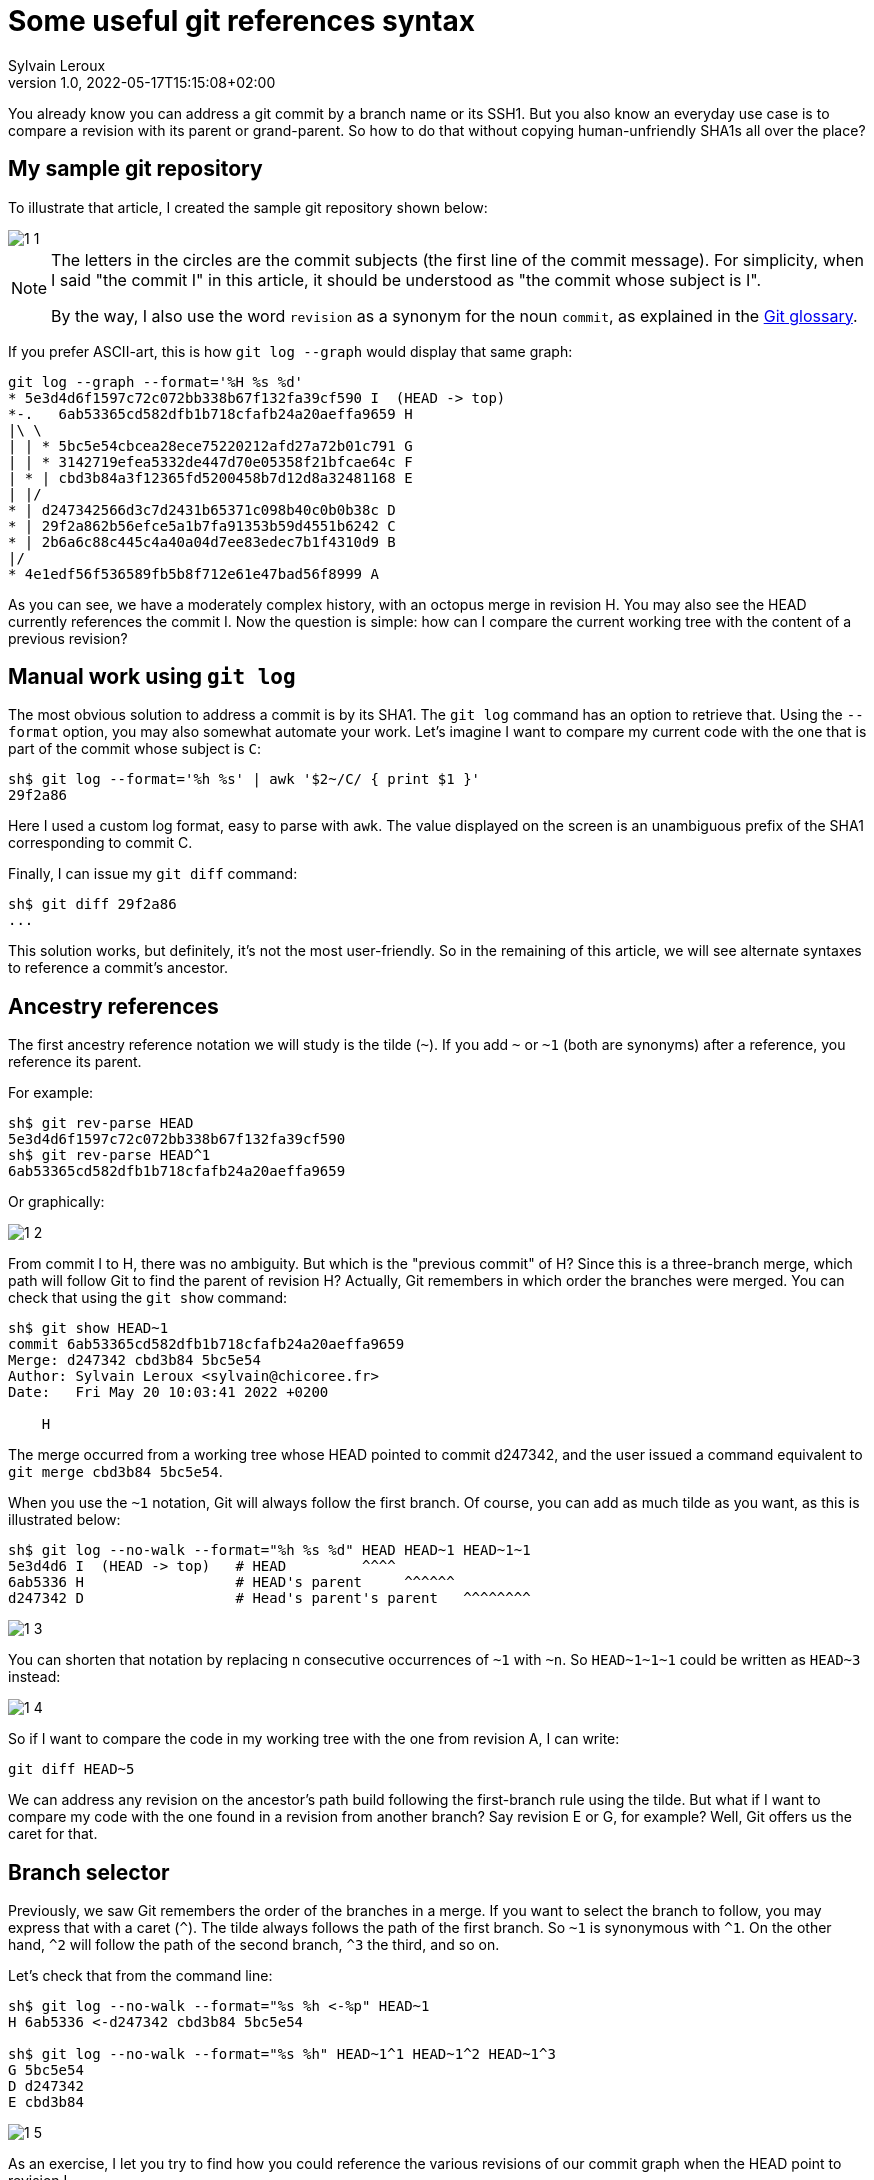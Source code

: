 = Some useful git references syntax
:author: Sylvain Leroux
:pin: -
:revnumber: 1.0
:revdate: 2022-05-17T15:15:08+02:00
:keywords: NodeJS, IPC

[.teaser]
You already know you can address a git commit by a branch name or its SSH1.
But you also know an everyday use case is to compare a revision with its parent or grand-parent.
So how to do that without copying human-unfriendly SHA1s all over the place?

== My sample git repository

To illustrate that article, I created the sample git repository shown below:

image::1-1.png[]

[NOTE]
====
The letters in the circles are the commit subjects (the first line of the commit message).
For simplicity, when I said "the commit I" in this article, it should be understood as "the commit whose subject is I".

By the way, I also use the word `revision` as a synonym for the noun `commit`, as explained in the https://git-scm.com/docs/gitglossary#def_revision[Git glossary].
====

If you prefer ASCII-art, this is how `git log --graph` would display that same graph:

----
git log --graph --format='%H %s %d'
* 5e3d4d6f1597c72c072bb338b67f132fa39cf590 I  (HEAD -> top)
*-.   6ab53365cd582dfb1b718cfafb24a20aeffa9659 H 
|\ \  
| | * 5bc5e54cbcea28ece75220212afd27a72b01c791 G 
| | * 3142719efea5332de447d70e05358f21bfcae64c F 
| * | cbd3b84a3f12365fd5200458b7d12d8a32481168 E 
| |/  
* | d247342566d3c7d2431b65371c098b40c0b0b38c D 
* | 29f2a862b56efce5a1b7fa91353b59d4551b6242 C 
* | 2b6a6c88c445c4a40a04d7ee83edec7b1f4310d9 B 
|/  
* 4e1edf56f536589fb5b8f712e61e47bad56f8999 A 

----

As you can see, we have a moderately complex history, with an octopus merge in revision H.
You may also see the HEAD currently references the commit I.
Now the question is simple: how can I compare the current working tree with the content of a previous revision?

== Manual work using `git log`

The most obvious solution to address a commit is by its SHA1.
The `git log` command has an option to retrieve that.
Using the `--format` option, you may also somewhat automate your work.
Let's imagine I want to compare my current code with the one that is part of the commit whose subject is `C`:

----
sh$ git log --format='%h %s' | awk '$2~/C/ { print $1 }'
29f2a86
----

Here I used a custom log format, easy to parse with `awk`.
The value displayed on the screen is an unambiguous prefix of the SHA1 corresponding to commit C. 

Finally, I can issue my `git diff` command:
----
sh$ git diff 29f2a86
...
----

This solution works, but definitely, it's not the most user-friendly.
So in the remaining of this article, we will see alternate syntaxes to reference a commit's ancestor.

== Ancestry references

The first ancestry reference notation we will study is the tilde (`~`).
If you add `~` or `~1` (both are synonyms) after a reference, you reference its parent.

For example:

----
sh$ git rev-parse HEAD
5e3d4d6f1597c72c072bb338b67f132fa39cf590
sh$ git rev-parse HEAD^1
6ab53365cd582dfb1b718cfafb24a20aeffa9659
----

Or graphically:

image::1-2.png[]

From commit I to H, there was no ambiguity.
But which is the "previous commit" of H?
Since this is a three-branch merge, which path will follow Git to find the parent of revision H?
Actually, Git remembers in which order the branches were merged.
You can check that using the `git show` command:

----
sh$ git show HEAD~1
commit 6ab53365cd582dfb1b718cfafb24a20aeffa9659
Merge: d247342 cbd3b84 5bc5e54
Author: Sylvain Leroux <sylvain@chicoree.fr>
Date:   Fri May 20 10:03:41 2022 +0200

    H

----
The merge occurred from a working tree whose HEAD pointed to commit d247342, and the user issued a command equivalent to `git merge cbd3b84 5bc5e54`.

When you use the `~1` notation, Git will always follow the first branch.
Of course, you can add as much tilde as you want, as this is illustrated below:

----
sh$ git log --no-walk --format="%h %s %d" HEAD HEAD~1 HEAD~1~1
5e3d4d6 I  (HEAD -> top)   # HEAD         ^^^^
6ab5336 H                  # HEAD's parent     ^^^^^^
d247342 D                  # Head's parent's parent   ^^^^^^^^
----


image::1-3.png[]

You can shorten that notation by replacing n consecutive occurrences of `~1` with `~n`.
So `HEAD\~1~1~1` could be written as `HEAD~3` instead:

image::1-4.png[]

So if I want to compare the code in my working tree with the one from revision A, I can write:

----
git diff HEAD~5
----

We can address any revision on the ancestor's path build following the first-branch rule using the tilde.
But what if I want to compare my code with the one found in a revision from another branch?
Say revision E or G, for example?
Well, Git offers us the caret for that.

== Branch selector

Previously, we saw Git remembers the order of the branches in a merge.
If you want to select the branch to follow, you may express that with a caret (`^`).
The tilde always follows the path of the first branch. So `~1` is synonymous with `^1`.
On the other hand, `^2` will follow the path of the second branch, `^3` the third, and so on.


Let's check that from the command line:

----
sh$ git log --no-walk --format="%s %h <-%p" HEAD~1
H 6ab5336 <-d247342 cbd3b84 5bc5e54

sh$ git log --no-walk --format="%s %h" HEAD~1^1 HEAD~1^2 HEAD~1^3
G 5bc5e54
D d247342
E cbd3b84
----

image::1-5.png[]

As an exercise, I let you try to find how you could reference the various revisions of our commit graph when the HEAD point to revision I.

[caption=]
.Path to ancestors when HEAD points to revision I
[cols="2*<",options="header"]
|===
|Target
|Path from I

|Revision I
|`HEAD`

|Revision H
|`HEAD~1`

|Revision G
|`HEAD~1^3`

|Revision F
|

|Revision E
|`HEAD~1^2`

|Revision D
|`HEAD~~` or `HEAD\~1~1` or `HEAD~2` or `HEAD~1^1` or `HEAD~^` or `HEAD^^`

|Revision C
|

|Revision B
|

|Revision A
|`HEAD\~1^2~1` or `HEAD~5` or ...
|===

== And that's not all

Git supports several other ways to reference a revision.
Do you remember the very first example on top of this article? We used `awk` to parse Git's log to access a revision matching a commit message.
Believe it or not, Git can do that natively, without resorting to an external tool as we did:

----
sh$ git log --no-walk --pretty=oneline :/E
cbd3b84a3f12365fd5200458b7d12d8a32481168 E
----

A colon, followed by a slash, means you want to address the most recent revision matching the specified regular expression.
But what if several revisions match the given regular expression?

----
sh$ git log --no-walk --pretty=oneline ':/(D|E|G)'
5bc5e54cbcea28ece75220212afd27a72b01c791 G
----

The regular expression in the above command would match the commit message of the revisions D, E, and G.
But Git chose the most recent one, commit G in this example.

For a complete description of all the ways of addressing a Git revision, I refer you to the official documentation:

* https://git-scm.com/docs/revisions

If you read that document, you will discover you can also write something like `git diff '@{3 days ago}'` (yes, yes: it's perfectly valid and does exactly what you imagine!)
But that will be for another time.
I hope you enjoyed this article.
If this is the case, don't forget to follow me on https://twitter.com/Yes_I_Know_IT[Twitter]!


